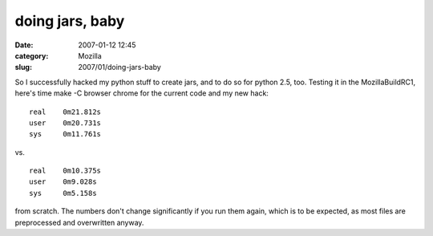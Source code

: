doing jars, baby
################
:date: 2007-01-12 12:45
:category: Mozilla
:slug: 2007/01/doing-jars-baby

So I successfully hacked my python stuff to create jars, and to do so for python 2.5, too. Testing it in the MozillaBuildRC1, here's time make -C browser chrome for the current code and my new hack:

::

   real    0m21.812s
   user    0m20.731s
   sys     0m11.761s

vs.

::

   real    0m10.375s
   user    0m9.028s
   sys     0m5.158s

from scratch. The numbers don't change significantly if you run them again, which is to be expected, as most files are preprocessed and overwritten anyway.
